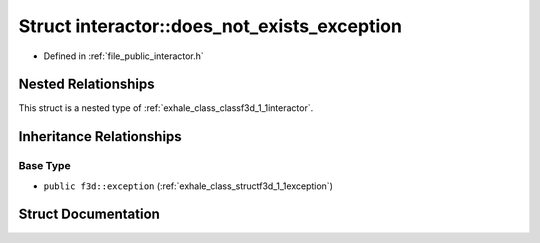 .. _exhale_struct_structf3d_1_1interactor_1_1does__not__exists__exception:

Struct interactor::does_not_exists_exception
============================================

- Defined in :ref:`file_public_interactor.h`


Nested Relationships
--------------------

This struct is a nested type of :ref:`exhale_class_classf3d_1_1interactor`.


Inheritance Relationships
-------------------------

Base Type
*********

- ``public f3d::exception`` (:ref:`exhale_class_structf3d_1_1exception`)


Struct Documentation
--------------------


.. doxygenstruct:: f3d::interactor::does_not_exists_exception
   :project: libf3d
   :members:
   :protected-members:
   :undoc-members: